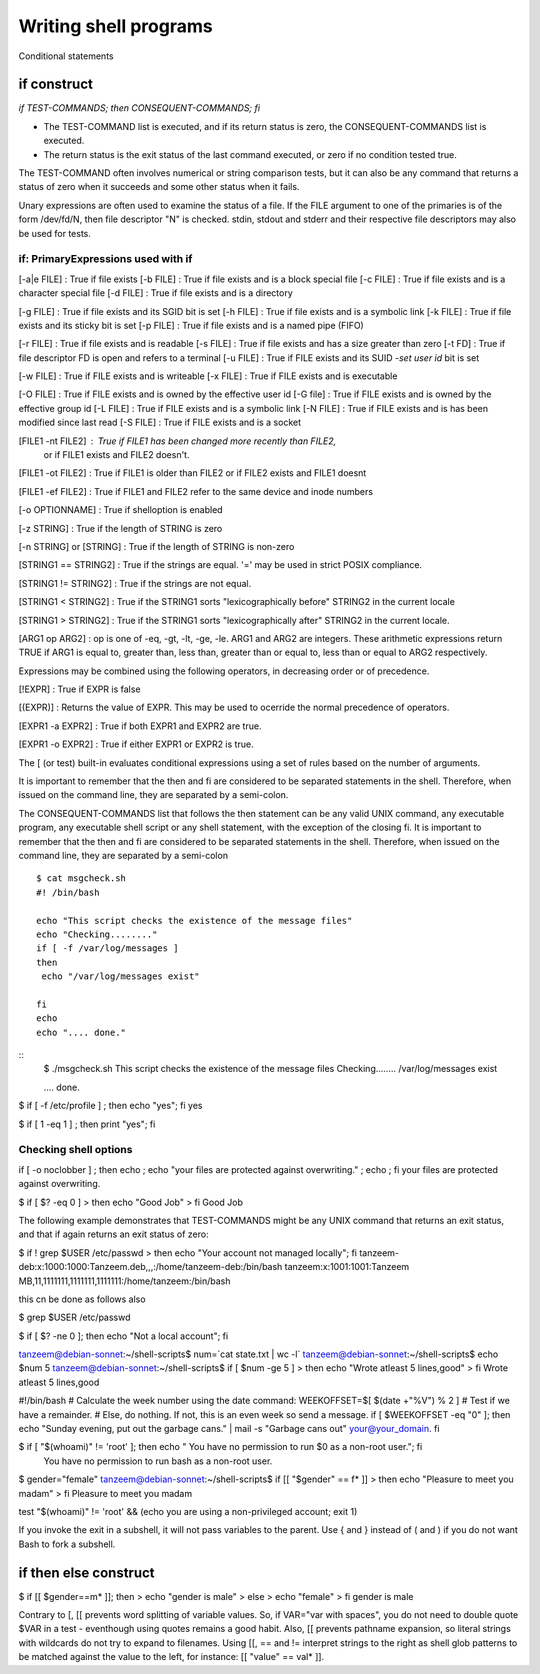 ======================
Writing shell programs
======================

Conditional statements

************
if construct
************

`if TEST-COMMANDS; then CONSEQUENT-COMMANDS; fi`

- The TEST-COMMAND list is executed, and if its return status is zero, the CONSEQUENT-COMMANDS list is executed.

- The return status is the exit status of the last command executed,
  or zero if no condition tested true.

The TEST-COMMAND often involves numerical or string comparison tests, but it can also be any command that returns a status of zero when it succeeds and some other status when it fails.

Unary expressions are often used to examine the status of a file. If the FILE argument to one of the primaries is of the form /dev/fd/N, then file descriptor "N" is checked. stdin, stdout and stderr and their respective file descriptors may
also be used for tests.

if: PrimaryExpressions used with if
------------------------------------

[-a|e FILE] : True if file exists
[-b FILE]   : True if file exists and is a block special file
[-c FILE]   : True if file exists and is a character special file
[-d FILE]   : True if file exists and is a directory

[-g FILE]   : True if file exists and its SGID bit is set
[-h FILE]   : True if file exists and is a symbolic link
[-k FILE]   : True if file exists and its sticky bit is set
[-p FILE]   : True if file exists and is a named pipe (FIFO)

[-r FILE]   : True if file exists and is readable
[-s FILE]   : True if file exists and has a size greater than zero
[-t FD]     : True if file descriptor FD is open and refers to a terminal
[-u FILE]   : True if FILE exists and its SUID -`set user id` bit is set

[-w FILE]   : True if FILE exists and is writeable
[-x FILE]   : True if FILE exists and is executable

[-O FILE]   : True if FILE exists and is owned by the effective user id
[-G file]   : True if FILE exists and is owned by the effective group id
[-L FILE]   : True if FILE exists and is a symbolic link
[-N FILE]   : True if FILE exists and is has been modified since last read
[-S FILE]   : True if FILE exists and is a socket

[FILE1 -nt FILE2]  : True if FILE1 has been changed more recently than FILE2,
                    or if FILE1 exists and FILE2 doesn't.
		   
[FILE1 -ot FILE2]  : True if FILE1 is older than FILE2 or if FILE2 exists and FILE1 doesnt

[FILE1 -ef FILE2]  : True if FILE1 and FILE2 refer to the same device and inode numbers

[-o OPTIONNAME]    : True if shelloption is enabled

[-z STRING]        : True if the length of STRING is zero

[-n STRING] or [STRING] : True if the length of STRING is non-zero

[STRING1 == STRING2] : True if the strings are equal. '=' may be used in strict POSIX compliance.

[STRING1 != STRING2] : True if the strings are not equal.

[STRING1 < STRING2]  : True if the STRING1 sorts "lexicographically before" STRING2 in the current locale

[STRING1 > STRING2]  : True if the STRING1 sorts "lexicographically after" STRING2 in the current locale.

[ARG1 op ARG2] : op is one of -eq, -gt, -lt, -ge, -le. ARG1 and ARG2 are integers. These arithmetic expressions return TRUE if ARG1 is equal to, greater than, less than, greater than or equal to, less than or equal to ARG2 respectively.

Expressions may be combined using the following operators, in decreasing order or of precedence.

[!EXPR] : True if EXPR is false

[(EXPR)] : Returns the value of EXPR. This may be used to ocerride the normal precedence of operators.

[EXPR1 -a EXPR2] : True if both EXPR1 and EXPR2 are true.

[EXPR1 -o EXPR2] : True if either EXPR1 or EXPR2 is true.

The [ (or test) built-in evaluates conditional expressions using a set of rules based on the number of arguments.

It is important to remember that the then and fi are considered to be separated statements in the shell.
Therefore, when issued on the command line, they are separated by a semi-colon.

The CONSEQUENT-COMMANDS list that follows the then statement can be any valid UNIX command,
any executable program, any executable shell script or any shell statement, with the exception of the closing
fi. It is important to remember that the then and fi are considered to be separated statements in the shell.
Therefore, when issued on the command line, they are separated by a semi-colon

::
   
   $ cat msgcheck.sh
   #! /bin/bash

   echo "This script checks the existence of the message files"
   echo "Checking........"
   if [ -f /var/log/messages ]
   then
    echo "/var/log/messages exist"

   fi
   echo
   echo ".... done."

::
   $ ./msgcheck.sh 
   This script checks the existence of the message files
   Checking........
   /var/log/messages exist

   .... done.


$ if [ -f /etc/profile ] ; then  echo "yes"; fi
yes


$ if [ 1 -eq 1 ] ; then print "yes"; fi

Checking shell options
----------------------

if [ -o noclobber ] ; then echo ; echo "your files are protected
against overwriting." ; echo ; fi
your files are protected against overwriting.

$ if [ $? -eq 0 ]
> then echo "Good Job"
> fi
Good Job

The following example demonstrates that TEST-COMMANDS might be any UNIX command that returns an exit status, and that if again returns an exit status of zero:

$ if ! grep $USER /etc/passwd
> then echo "Your account not managed locally"; fi
tanzeem-deb:x:1000:1000:Tanzeem.deb,,,:/home/tanzeem-deb:/bin/bash
tanzeem:x:1001:1001:Tanzeem MB,11,1111111,1111111,1111111:/home/tanzeem:/bin/bash

this cn be done as follows also

$ grep $USER /etc/passwd

$ if [ $? -ne 0 ]; then echo "Not a local account"; fi

tanzeem@debian-sonnet:~/shell-scripts$ num=`cat state.txt | wc -l`
tanzeem@debian-sonnet:~/shell-scripts$ echo $num
5
tanzeem@debian-sonnet:~/shell-scripts$ if [ $num -ge 5 ]
> then echo "Wrote atleast 5 lines,good"
> fi
Wrote atleast 5 lines,good

#!/bin/bash
# Calculate the week number using the date command:
WEEKOFFSET=$[ $(date +"%V") % 2 ]
# Test if we have a remainder.
# Else, do nothing.
If not, this is an even week so send a message.
if [ $WEEKOFFSET -eq "0" ]; then
echo "Sunday evening, put out the garbage cans." | mail -s "Garbage cans out" your@your_domain.
fi

$ if [ "$(whoami)" != 'root' ]; then echo " You have no permission to run $0 as a non-root user.";  fi
 You have no permission to run bash as a non-root user.

 
$ gender="female"
tanzeem@debian-sonnet:~/shell-scripts$ if [[ "$gender" == f* ]]
> then echo "Pleasure to meet you madam"
> fi
Pleasure to meet you madam

test "$(whoami)" != 'root' && (echo you are using a non-privileged account; exit 1)

If you invoke the exit in a subshell, it will not pass variables to the parent. Use { and } instead of ( and )
if you do not want Bash to fork a subshell.

**********************
if then else construct
**********************

$ if [[ $gender==m* ]]; then
> echo "gender is male"
> else
> echo "female"
> fi
gender is male

Contrary to [, [[ prevents word splitting of variable values. So, if VAR="var with spaces", you
do not need to double quote $VAR in a test - eventhough using quotes remains a good habit. Also, [[
prevents pathname expansion, so literal strings with wildcards do not try to expand to filenames. Using
[[, == and != interpret strings to the right as shell glob patterns to be matched against the value to the
left, for instance: [[ "value" == val* ]].

